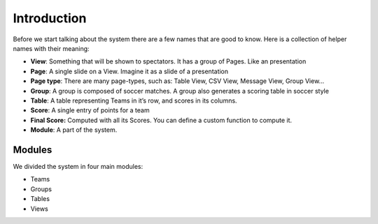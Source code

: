 
Introduction
************

Before we start talking about the system there are a few names that are
good to know. Here is a collection of helper names with their meaning:

- **View**: Something that will be shown to spectators. It has a group of
  Pages. Like an presentation
- **Page**: A single slide on a View. Imagine it as a slide of a presentation
- **Page type**: There are many page-types, such as: Table View, CSV View,
  Message View, Group View…
- **Group**: A group is composed of soccer matches. A group also generates a
  scoring table in soccer style
- **Table**: A table representing Teams in it’s row, and scores in its
  columns.
- **Score**: A single entry of points for a team
- **Final Score:** Computed with all its Scores. You can define a custom
  function to compute it.
- **Module**: A part of the system.

Modules
=======

We divided the system in four main modules:

- Teams
- Groups
- Tables
- Views
